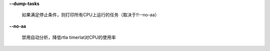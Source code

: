 **--dump-tasks**

        如果满足停止条件，则打印所有CPU上运行的任务（取决于!!--no-aa）

**--no-aa**

        禁用自动分析，降低rtla timerlat对CPU的使用率
